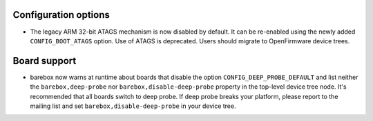 Configuration options
---------------------

* The legacy ARM 32-bit ATAGS mechanism is now disabled by default.
  It can be re-enabled using the newly added ``CONFIG_BOOT_ATAGS`` option.
  Use of ATAGS is deprecated. Users should migrate to OpenFirmware device trees.

Board support
-------------

* barebox now warns at runtime about boards that disable the option
  ``CONFIG_DEEP_PROBE_DEFAULT`` and list neither the ``barebox,deep-probe``
  nor ``barebox,disable-deep-probe`` property in the top-level device tree node.
  It's recommended that all boards switch to deep probe.
  If deep probe breaks your platform, please report to the mailing list
  and set ``barebox,disable-deep-probe`` in your device tree.

